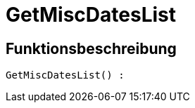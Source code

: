 = GetMiscDatesList
:lang: de
// include::{includedir}/_header.adoc[]
:keywords: GetMiscDatesList
:position: 10032

//  auto generated content Thu, 06 Jul 2017 00:26:46 +0200
== Funktionsbeschreibung

[source,plenty]
----

GetMiscDatesList() :

----

